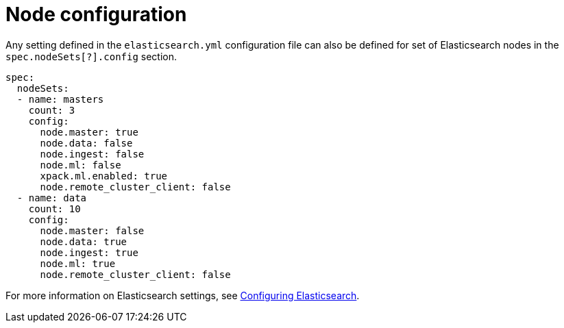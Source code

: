 :parent_page_id: elasticsearch-specification
:page_id: node-configuration
ifdef::env-github[]
****
link:https://www.elastic.co/guide/en/cloud-on-k8s/master/k8s-{parent_page_id}.html#k8s-{page_id}[View this document on the Elastic website]
****
endif::[]
[id="{p}-{page_id}"]
= Node configuration

Any setting defined in the `elasticsearch.yml` configuration file can also be defined for set of Elasticsearch nodes in the `spec.nodeSets[?].config` section.

[source,yaml]
----
spec:
  nodeSets:
  - name: masters
    count: 3
    config:
      node.master: true
      node.data: false
      node.ingest: false
      node.ml: false
      xpack.ml.enabled: true
      node.remote_cluster_client: false
  - name: data
    count: 10
    config:
      node.master: false
      node.data: true
      node.ingest: true
      node.ml: true
      node.remote_cluster_client: false
----

For more information on Elasticsearch settings, see https://www.elastic.co/guide/en/elasticsearch/reference/current/settings.html[Configuring Elasticsearch].
